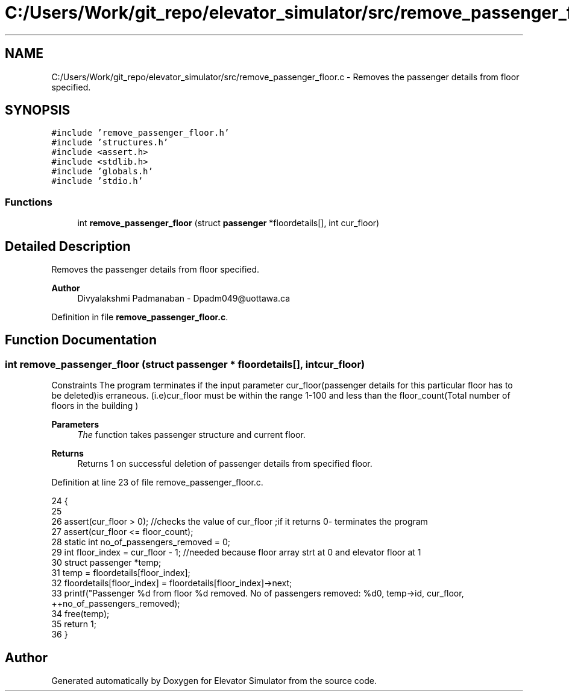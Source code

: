 .TH "C:/Users/Work/git_repo/elevator_simulator/src/remove_passenger_floor.c" 3 "Fri Apr 24 2020" "Version 2.0" "Elevator Simulator" \" -*- nroff -*-
.ad l
.nh
.SH NAME
C:/Users/Work/git_repo/elevator_simulator/src/remove_passenger_floor.c \- Removes the passenger details from floor specified\&.  

.SH SYNOPSIS
.br
.PP
\fC#include 'remove_passenger_floor\&.h'\fP
.br
\fC#include 'structures\&.h'\fP
.br
\fC#include <assert\&.h>\fP
.br
\fC#include <stdlib\&.h>\fP
.br
\fC#include 'globals\&.h'\fP
.br
\fC#include 'stdio\&.h'\fP
.br

.SS "Functions"

.in +1c
.ti -1c
.RI "int \fBremove_passenger_floor\fP (struct \fBpassenger\fP *floordetails[], int cur_floor)"
.br
.in -1c
.SH "Detailed Description"
.PP 
Removes the passenger details from floor specified\&. 


.PP
\fBAuthor\fP
.RS 4
Divyalakshmi Padmanaban - Dpadm049@uottawa.ca 
.RE
.PP

.PP
Definition in file \fBremove_passenger_floor\&.c\fP\&.
.SH "Function Documentation"
.PP 
.SS "int remove_passenger_floor (struct \fBpassenger\fP * floordetails[], int cur_floor)"
Constraints The program terminates if the input parameter cur_floor(passenger details for this particular floor has to be deleted)is erraneous\&. (i\&.e)cur_floor must be within the range 1-100 and less than the floor_count(Total number of floors in the building ) 
.PP
\fBParameters\fP
.RS 4
\fIThe\fP function takes passenger structure and current floor\&. 
.RE
.PP
\fBReturns\fP
.RS 4
Returns 1 on successful deletion of passenger details from specified floor\&. 
.RE
.PP

.PP
Definition at line 23 of file remove_passenger_floor\&.c\&.
.PP
.nf
24 {
25 
26     assert(cur_floor > 0); //checks the value of cur_floor ;if it returns 0- terminates the program
27     assert(cur_floor <= floor_count);
28     static int no_of_passengers_removed = 0;
29     int floor_index = cur_floor - 1; //needed because floor array strt at 0 and elevator floor at 1
30     struct passenger *temp;
31     temp = floordetails[floor_index];
32     floordetails[floor_index] = floordetails[floor_index]->next;
33     printf("Passenger %d from floor %d removed\&. No of passengers removed: %d\n", temp->id, cur_floor, ++no_of_passengers_removed);
34     free(temp);
35     return 1;
36 }
.fi
.SH "Author"
.PP 
Generated automatically by Doxygen for Elevator Simulator from the source code\&.
